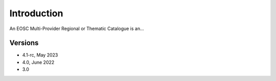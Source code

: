 Introduction
------------

An EOSC Multi-Provider Regional or Thematic Catalogue is an...

Versions
^^^^^^^^

- 4.1-rc, May 2023

- 4.0, June 2022

- 3.0
